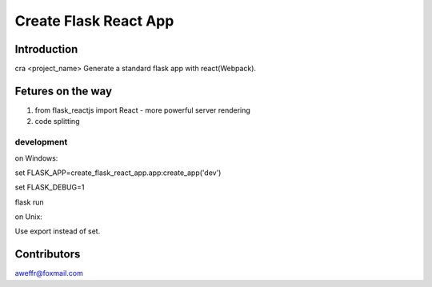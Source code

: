 ======================
Create Flask React App
======================

Introduction
============

cra <project_name> Generate a standard flask app with react(Webpack).




Fetures on the way
==================

1. from flask_reactjs import React - more powerful server rendering
2. code splitting


development
-----------

on Windows:

set FLASK_APP=create_flask_react_app.app:create_app('dev')

set FLASK_DEBUG=1

flask run

on Unix:

Use export instead of set.


Contributors
============

aweffr@foxmail.com
